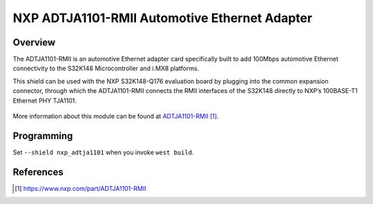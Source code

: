 .. _nxp_adtja1101:

NXP ADTJA1101-RMII Automotive Ethernet Adapter
##############################################

Overview
********

The ADTJA1101-RMII is an automotive Ethernet adapter card specifically built to
add 100Mbps automotive Ethernet connectivity to the S32K148 Microcontroller and
i.MX8 platforms.

This shield can be used with the NXP S32K148-Q176 evaluation board by plugging
into the common expansion connector, through which the ADTJA1101-RMII connects
the RMII interfaces of the S32K148 directly to NXP’s 100BASE-T1 Ethernet PHY
TJA1101.

.. figure:: img/adtja1101-rmii.webp
   :align: center
   :alt: NXP ADTJA1101-RMII Automotive Ethernet Adapter

More information about this module can be found at `ADTJA1101-RMII`_.

Programming
***********

Set ``--shield nxp_adtja1101`` when you invoke ``west build``.

References
**********

.. target-notes::

.. _ADTJA1101-RMII:
   https://www.nxp.com/part/ADTJA1101-RMII
